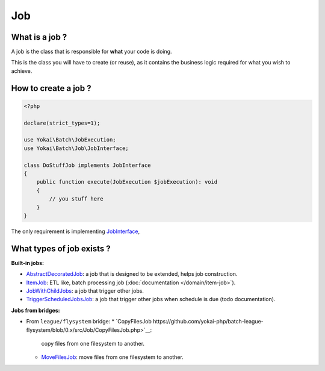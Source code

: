 Job
===

What is a job ?
---------------

A job is the class that is responsible for **what** your code is doing.

This is the class you will have to create (or reuse), as it contains the
business logic required for what you wish to achieve.

How to create a job ?
---------------------

.. code:: php

   <?php

   declare(strict_types=1);

   use Yokai\Batch\JobExecution;
   use Yokai\Batch\Job\JobInterface;

   class DoStuffJob implements JobInterface
   {
       public function execute(JobExecution $jobExecution): void
       {
           // you stuff here
       }
   }

The only requirement is implementing
`JobInterface <https://github.com/yokai-php/batch/tree/0.x/src/Job/JobInterface.php>`__,

What types of job exists ?
--------------------------

**Built-in jobs:**

* `AbstractDecoratedJob <https://github.com/yokai-php/batch/tree/0.x/src/Job/AbstractDecoratedJob.php>`__: a job
  that is designed to be extended, helps job construction.
* `ItemJob <https://github.com/yokai-php/batch/tree/0.x/src/Job/Item/ItemJob.php>`__: ETL like, batch processing
  job (:doc:`documentation </domain/item-job>`).
* `JobWithChildJobs <https://github.com/yokai-php/batch/tree/0.x/src/Job/JobWithChildJobs.php>`__: a job that
  trigger other jobs.
* `TriggerScheduledJobsJob <https://github.com/yokai-php/batch/tree/0.x/src/Trigger/TriggerScheduledJobsJob.php>`__:
  a job that trigger other jobs when schedule is due (todo documentation).

**Jobs from bridges:**

* From ``league/flysystem`` bridge:
  * `CopyFilesJob https://github.com/yokai-php/batch-league-flysystem/blob/0.x/src/Job/CopyFilesJob.php>`__:
    copy files from one filesystem to another.
  * `MoveFilesJob <https://github.com/yokai-php/batch-league-flysystem/blob/0.x/src/Job/MoveFilesJob.php>`__:
    move files from one filesystem to another.

.. seealso::

   :doc:`How do I start a job? </domain/job-launcher>`

   :doc:`How do I build a batch processing job? </domain/item-job>`

   :doc:`How do I access parameters of a job? </domain/job-with-children>`
